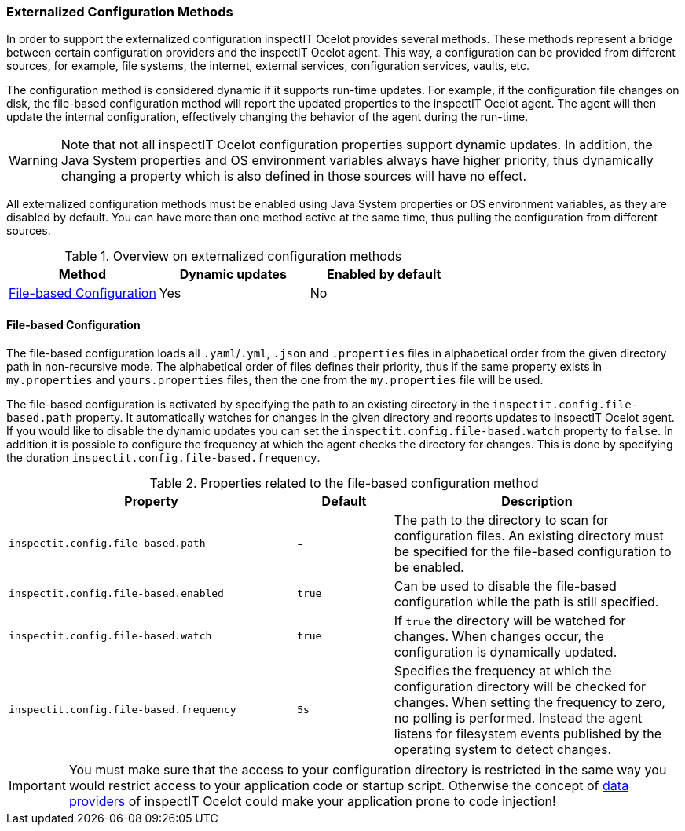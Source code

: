 === Externalized Configuration Methods

In order to support the externalized configuration inspectIT Ocelot provides several methods.
These methods represent a bridge between certain configuration providers and the inspectIT Ocelot agent.
This way, a configuration can be provided from different sources, for example, file systems, the internet, external services, configuration services, vaults, etc.

The configuration method is considered dynamic if it supports run-time updates.
For example, if the configuration file changes on disk, the file-based configuration method will report the updated properties to the inspectIT Ocelot agent.
The agent will then update the internal configuration, effectively changing the behavior of the agent during the run-time.

WARNING: Note that not all inspectIT Ocelot configuration properties support dynamic updates. In addition, the Java System properties and OS environment variables always have higher priority, thus dynamically changing a property which is also defined in those sources will have no effect.

All externalized configuration methods must be enabled using Java System properties or OS environment variables, as they are disabled by default.
You can have more than one method active at the same time, thus pulling the configuration from different sources.

[cols="1,1,1",options="header"]
.Overview on externalized configuration methods
|===
|Method |Dynamic updates |Enabled by default
|<<File-based Configuration>>
|Yes
|No
|===

==== File-based Configuration

The file-based configuration loads all ```.yaml```/```.yml```, ```.json```  and ```.properties``` files in alphabetical order from the given directory path in non-recursive mode.
The alphabetical order of files defines their priority, thus if the same property exists in `my.properties` and `yours.properties` files, then the one from the `my.properties` file will be used.

The file-based configuration is activated by specifying the path to an existing directory in the `inspectit.config.file-based.path` property.
It automatically watches for changes in the given directory and reports updates to inspectIT Ocelot agent.
If you would like to disable the dynamic updates you can set the `inspectit.config.file-based.watch` property to `false`.
In addition it is possible to configure the frequency at which the agent checks the directory for changes.
This is done by specifying the duration `inspectit.config.file-based.frequency`.

[cols="3,1,3",options="header"]
.Properties related to the file-based configuration method
|===
|Property |Default| Description
|```inspectit.config.file-based.path```
|-
|The path to the directory to scan for configuration files. An existing directory must be specified for the file-based configuration to be enabled.
|```inspectit.config.file-based.enabled```
|`true`
|Can be used to disable the file-based configuration while the path is still specified.
|```inspectit.config.file-based.watch```
|`true`
|If `true` the directory will be watched for changes. When changes occur, the configuration is dynamically updated.
|```inspectit.config.file-based.frequency```
|`5s`
|Specifies the frequency at which the configuration directory will be checked for changes. When setting the frequency to zero, no polling is performed. Instead the agent listens for
filesystem events published by the operating system to detect changes.
|===

IMPORTANT: You must make sure that the access to your configuration directory is restricted in the same way you would restrict access to your application code or startup script. Otherwise the concept of <<Data Providers, data providers>> of inspectIT Ocelot could make your application prone to code injection!